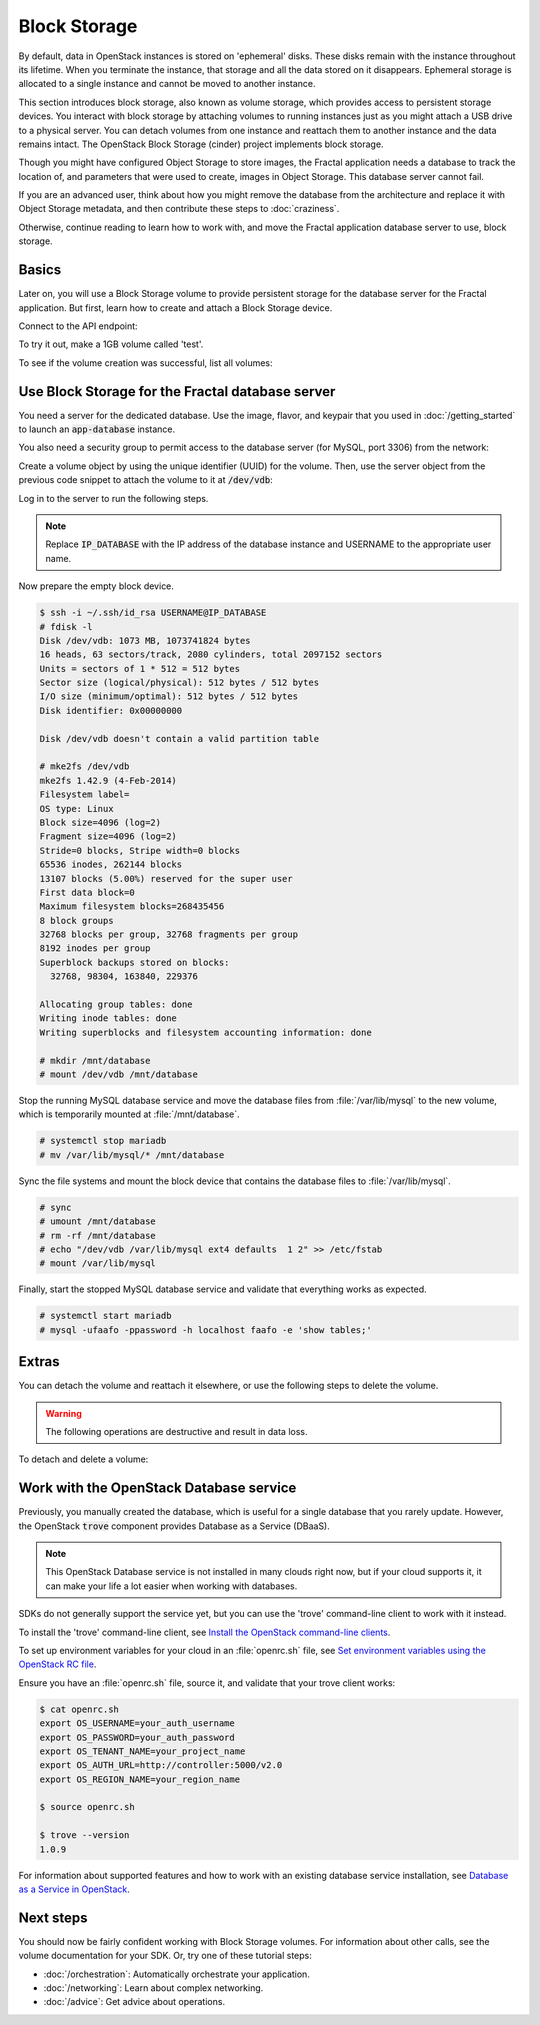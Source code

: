 =============
Block Storage
=============

.. todo:: (For nick: Restructure the introduction to this chapter to
          provide context of what we're actually going to do.)

By default, data in OpenStack instances is stored on 'ephemeral'
disks. These disks remain with the instance throughout its lifetime.
When you terminate the instance, that storage and all the data stored
on it disappears. Ephemeral storage is allocated to a single instance
and cannot be moved to another instance.

This section introduces block storage, also known as volume storage,
which provides access to persistent storage devices. You interact with
block storage by attaching volumes to running instances just as you
might attach a USB drive to a physical server. You can detach volumes
from one instance and reattach them to another instance and the data
remains intact. The OpenStack Block Storage (cinder) project
implements block storage.

Though you might have configured Object Storage to store images, the
Fractal application needs a database to track the location of, and
parameters that were used to create, images in Object Storage. This
database server cannot fail.

If you are an advanced user, think about how you might remove the
database from the architecture and replace it with Object Storage
metadata, and then contribute these steps to :doc:`craziness`.

Otherwise, continue reading to learn how to work with, and move the
Fractal application database server to use, block storage.

Basics
~~~~~~

Later on, you will use a Block Storage volume to provide persistent
storage for the database server for the Fractal application. But
first, learn how to create and attach a Block Storage device.

.. only:: dotnet

    .. warning:: This section has not yet been completed for the .NET SDK.

.. only:: fog

    .. warning:: This section has not yet been completed for the fog SDK.

.. only:: pkgcloud

    .. warning:: This section has not yet been completed for the pkgcloud SDK.

.. only:: openstacksdk

    .. warning:: This section has not yet been completed for the OpenStack SDK.

.. only:: phpopencloud

    .. warning:: This section has not yet been completed for the
                 PHP-OpenCloud SDK.


Connect to the API endpoint:

.. only:: libcloud

    .. literalinclude:: ../samples/libcloud/block_storage.py
        :language: python
        :start-after: step-1
        :end-before: step-2

.. only:: jclouds

    .. literalinclude:: ../samples/jclouds/BlockStorage.java
        :language: java
        :start-after: step-1
        :end-before: step-2

.. only:: shade

    .. literalinclude:: ../samples/shade/block_storage.py
        :language: python
        :start-after: step-1
        :end-before: step-2

.. only:: gophercloud

    .. literalinclude:: ../samples/gophercloud/block_storage.go
        :language: go
        :start-after: step-1
        :end-before: step-2

To try it out, make a 1GB volume called 'test'.

.. only:: libcloud

    .. literalinclude:: ../samples/libcloud/block_storage.py
        :language: python
        :start-after: step-2
        :end-before: step-3

    ::

        <StorageVolume id=755ab026-b5f2-4f53-b34a-6d082fb36689 size=1 driver=OpenStack>

.. only:: jclouds

    .. literalinclude:: ../samples/jclouds/BlockStorage.java
        :language: java
        :start-after: step-2
        :end-before: step-3

.. only:: shade

    .. literalinclude:: ../samples/shade/block_storage.py
        :language: python
        :start-after: step-2
        :end-before: step-3

    .. note:: The parameter :code:`size` is in gigabytes.

.. only:: gophercloud

    .. literalinclude:: ../samples/gophercloud/block_storage.go
        :language: go
        :start-after: step-2
        :end-before: step-3

    .. note:: The parameter :code:`Size` is in gigabytes.

To see if the volume creation was successful, list all volumes:

.. only:: libcloud

     .. literalinclude:: ../samples/libcloud/block_storage.py
        :language: python
        :start-after: step-3
        :end-before: step-4

    ::

        [<StorageVolume id=755ab026-b5f2-4f53-b34a-6d082fb36689 size=1 driver=OpenStack>]

.. only:: jclouds

    .. literalinclude:: ../samples/jclouds/BlockStorage.java
        :language: java
        :start-after: step-3
        :end-before: step-4

.. only:: shade

    .. literalinclude:: ../samples/shade/block_storage.py
        :language: python
        :start-after: step-3
        :end-before: step-4

.. only:: gophercloud

    .. literalinclude:: ../samples/gophercloud/block_storage.go
        :language: go
        :start-after: step-3
        :end-before: step-4

Use Block Storage for the Fractal database server
~~~~~~~~~~~~~~~~~~~~~~~~~~~~~~~~~~~~~~~~~~~~~~~~~

You need a server for the dedicated database. Use the image, flavor, and
keypair that you used in :doc:`/getting_started` to launch an
:code:`app-database` instance.

You also need a security group to permit access to the database server (for
MySQL, port 3306) from the network:

.. only:: libcloud

    .. literalinclude:: ../samples/libcloud/block_storage.py
        :language: python
        :start-after: step-4
        :end-before: step-5

.. only:: jclouds

    .. literalinclude:: ../samples/jclouds/BlockStorage.java
        :language: java
        :start-after: step-4
        :end-before: step-5

.. only:: shade

    .. literalinclude:: ../samples/shade/block_storage.py
        :language: python
        :start-after: step-4
        :end-before: step-5

.. only:: gophercloud

    .. literalinclude:: ../samples/gophercloud/block_storage.go
        :language: go
        :start-after: step-4
        :end-before: step-5

Create a volume object by using the unique identifier (UUID) for the
volume. Then, use the server object from the previous code snippet to
attach the volume to it at :code:`/dev/vdb`:

.. only:: libcloud

    .. literalinclude:: ../samples/libcloud/block_storage.py
        :language: python
        :start-after: step-5
        :end-before: step-6

.. only:: jclouds

    .. literalinclude:: ../samples/jclouds/BlockStorage.java
        :language: java
        :start-after: step-5
        :end-before: step-6

.. only:: shade

    .. literalinclude:: ../samples/shade/block_storage.py
        :language: python
        :start-after: step-5
        :end-before: step-6

.. only:: gophercloud

    .. literalinclude:: ../samples/gophercloud/block_storage.go
        :language: go
        :start-after: step-5
        :end-before: step-6

Log in to the server to run the following steps.

.. note:: Replace :code:`IP_DATABASE` with the IP address of the
          database instance and USERNAME to the appropriate user name.

Now prepare the empty block device.

.. code-block:: console

    $ ssh -i ~/.ssh/id_rsa USERNAME@IP_DATABASE
    # fdisk -l
    Disk /dev/vdb: 1073 MB, 1073741824 bytes
    16 heads, 63 sectors/track, 2080 cylinders, total 2097152 sectors
    Units = sectors of 1 * 512 = 512 bytes
    Sector size (logical/physical): 512 bytes / 512 bytes
    I/O size (minimum/optimal): 512 bytes / 512 bytes
    Disk identifier: 0x00000000

    Disk /dev/vdb doesn't contain a valid partition table

    # mke2fs /dev/vdb
    mke2fs 1.42.9 (4-Feb-2014)
    Filesystem label=
    OS type: Linux
    Block size=4096 (log=2)
    Fragment size=4096 (log=2)
    Stride=0 blocks, Stripe width=0 blocks
    65536 inodes, 262144 blocks
    13107 blocks (5.00%) reserved for the super user
    First data block=0
    Maximum filesystem blocks=268435456
    8 block groups
    32768 blocks per group, 32768 fragments per group
    8192 inodes per group
    Superblock backups stored on blocks:
      32768, 98304, 163840, 229376

    Allocating group tables: done
    Writing inode tables: done
    Writing superblocks and filesystem accounting information: done

    # mkdir /mnt/database
    # mount /dev/vdb /mnt/database


Stop the running MySQL database service and move the database files from
:file:`/var/lib/mysql` to the new volume, which is temporarily mounted at
:file:`/mnt/database`.

.. code-block:: console

    # systemctl stop mariadb
    # mv /var/lib/mysql/* /mnt/database

Sync the file systems and mount the block device that contains the database
files to :file:`/var/lib/mysql`.

.. code-block:: console

    # sync
    # umount /mnt/database
    # rm -rf /mnt/database
    # echo "/dev/vdb /var/lib/mysql ext4 defaults  1 2" >> /etc/fstab
    # mount /var/lib/mysql

Finally, start the stopped MySQL database service and validate that everything
works as expected.

.. code-block:: console

    # systemctl start mariadb
    # mysql -ufaafo -ppassword -h localhost faafo -e 'show tables;'

Extras
~~~~~~

You can detach the volume and reattach it elsewhere, or use the following
steps to delete the volume.

.. warning::
    The following operations are destructive and result in data loss.

To detach and delete a volume:

.. only:: libcloud

    .. literalinclude:: ../samples/libcloud/block_storage.py
        :start-after: step-6
        :end-before: step-7

    ::

        True

    .. note:: :code:`detach_volume` and :code:`destroy_volume` take a
              volume object, not a name.

.. only:: jclouds

    .. literalinclude:: ../samples/jclouds/BlockStorage.java
        :language: java
        :start-after: step-6
        :end-before: step-7

.. only:: shade

    .. literalinclude:: ../samples/shade/block_storage.py
        :language: python
        :start-after: step-6

.. only:: gophercloud

    .. literalinclude:: ../samples/gophercloud/block_storage.go
        :language: go
        :start-after: step-6

.. only:: libcloud

    Other features, such as creating volume snapshots, are useful for backups:

    .. literalinclude:: ../samples/libcloud/block_storage.py
        :language: python
        :start-after: step-7
        :end-before: step-8

    .. todo:: Do we need a note here to mention that 'test' is the
              volume name and not the volume object?

    For information about these and other calls, see
    `libcloud documentation <http://ci.apache.org/projects/libcloud/docs/compute/drivers/openstack.html>`_.

.. only:: jclouds

    Other features, such as creating volume snapshots, are useful for backups:

    .. literalinclude:: ../samples/jclouds/BlockStorage.java
        :language: java
        :start-after: step-7
        :end-before: step-8

    The following file contains all of the code from this section of the
    tutorial. This comprehensive code sample lets you view and run the code
    as a single file.

    .. literalinclude:: ../samples/jclouds/BlockStorage.java
        :language: java

Work with the OpenStack Database service
~~~~~~~~~~~~~~~~~~~~~~~~~~~~~~~~~~~~~~~~

Previously, you manually created the database, which is useful for a single
database that you rarely update. However, the OpenStack :code:`trove`
component provides Database as a Service (DBaaS).

.. note:: This OpenStack Database service is not installed in many
          clouds right now, but if your cloud supports it, it can
          make your life a lot easier when working with databases.

SDKs do not generally support the service yet, but you can use the
'trove' command-line client to work with it instead.

To install the 'trove' command-line client, see
`Install the OpenStack command-line clients
<https://docs.openstack.org/cli-reference/common/cli_install_openstack_command_line_clients.html#install-the-clients>`_.

To set up environment variables for your cloud in an :file:`openrc.sh`
file, see
`Set environment variables using the OpenStack RC file <https://docs.openstack.org/cli-reference/common/cli_set_environment_variables_using_openstack_rc.html>`_.

Ensure you have an :file:`openrc.sh` file, source it, and validate that
your trove client works:

.. code-block:: console

    $ cat openrc.sh
    export OS_USERNAME=your_auth_username
    export OS_PASSWORD=your_auth_password
    export OS_TENANT_NAME=your_project_name
    export OS_AUTH_URL=http://controller:5000/v2.0
    export OS_REGION_NAME=your_region_name

    $ source openrc.sh

    $ trove --version
    1.0.9

For information about supported features and how to work with an
existing database service installation, see
`Database as a Service in OpenStack <http://www.slideshare.net/hastexo/hands-on-trove-database-as-a-service-in-openstack-33588994>`_.

Next steps
~~~~~~~~~~

You should now be fairly confident working with Block Storage volumes.
For information about other calls, see the volume documentation for
your SDK. Or, try one of these tutorial steps:

* :doc:`/orchestration`: Automatically orchestrate your application.
* :doc:`/networking`: Learn about complex networking.
* :doc:`/advice`: Get advice about operations.
